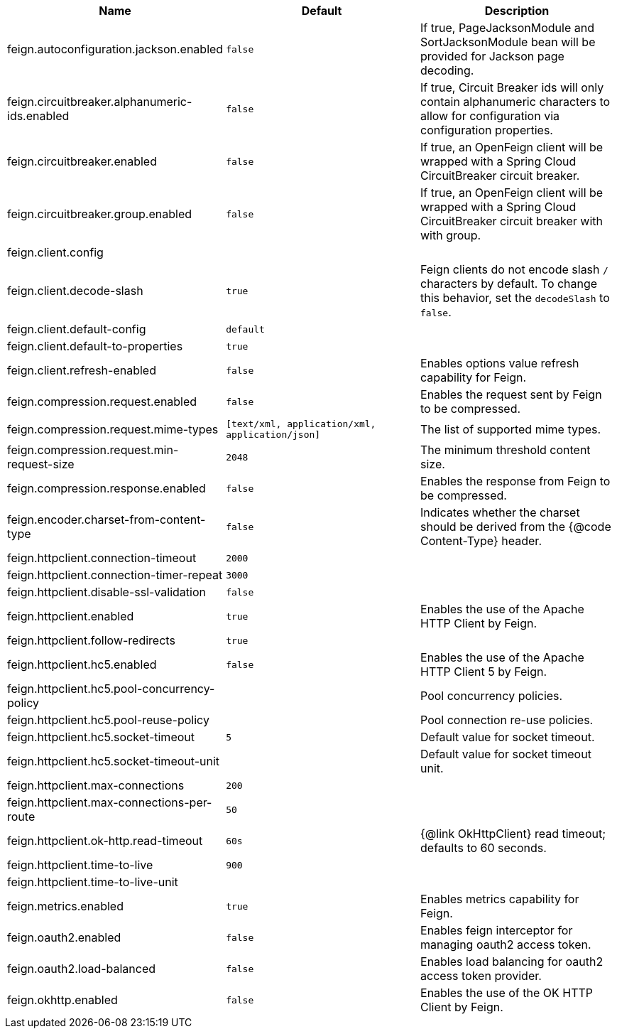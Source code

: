 |===
|Name | Default | Description

|feign.autoconfiguration.jackson.enabled | `+++false+++` | If true, PageJacksonModule and SortJacksonModule bean will be provided for Jackson page decoding.
|feign.circuitbreaker.alphanumeric-ids.enabled | `+++false+++` | If true, Circuit Breaker ids will only contain alphanumeric characters to allow for configuration via configuration properties.
|feign.circuitbreaker.enabled | `+++false+++` | If true, an OpenFeign client will be wrapped with a Spring Cloud CircuitBreaker circuit breaker.
|feign.circuitbreaker.group.enabled | `+++false+++` | If true, an OpenFeign client will be wrapped with a Spring Cloud CircuitBreaker circuit breaker with with group.
|feign.client.config |  | 
|feign.client.decode-slash | `+++true+++` | Feign clients do not encode slash `/` characters by default. To change this behavior, set the `decodeSlash` to `false`.
|feign.client.default-config | `+++default+++` | 
|feign.client.default-to-properties | `+++true+++` | 
|feign.client.refresh-enabled | `+++false+++` | Enables options value refresh capability for Feign.
|feign.compression.request.enabled | `+++false+++` | Enables the request sent by Feign to be compressed.
|feign.compression.request.mime-types | `+++[text/xml, application/xml, application/json]+++` | The list of supported mime types.
|feign.compression.request.min-request-size | `+++2048+++` | The minimum threshold content size.
|feign.compression.response.enabled | `+++false+++` | Enables the response from Feign to be compressed.
|feign.encoder.charset-from-content-type | `+++false+++` | Indicates whether the charset should be derived from the {@code Content-Type} header.
|feign.httpclient.connection-timeout | `+++2000+++` | 
|feign.httpclient.connection-timer-repeat | `+++3000+++` | 
|feign.httpclient.disable-ssl-validation | `+++false+++` | 
|feign.httpclient.enabled | `+++true+++` | Enables the use of the Apache HTTP Client by Feign.
|feign.httpclient.follow-redirects | `+++true+++` | 
|feign.httpclient.hc5.enabled | `+++false+++` | Enables the use of the Apache HTTP Client 5 by Feign.
|feign.httpclient.hc5.pool-concurrency-policy |  | Pool concurrency policies.
|feign.httpclient.hc5.pool-reuse-policy |  | Pool connection re-use policies.
|feign.httpclient.hc5.socket-timeout | `+++5+++` | Default value for socket timeout.
|feign.httpclient.hc5.socket-timeout-unit |  | Default value for socket timeout unit.
|feign.httpclient.max-connections | `+++200+++` | 
|feign.httpclient.max-connections-per-route | `+++50+++` | 
|feign.httpclient.ok-http.read-timeout | `+++60s+++` | {@link OkHttpClient} read timeout; defaults to 60 seconds.
|feign.httpclient.time-to-live | `+++900+++` | 
|feign.httpclient.time-to-live-unit |  | 
|feign.metrics.enabled | `+++true+++` | Enables metrics capability for Feign.
|feign.oauth2.enabled | `+++false+++` | Enables feign interceptor for managing oauth2 access token.
|feign.oauth2.load-balanced | `+++false+++` | Enables load balancing for oauth2 access token provider.
|feign.okhttp.enabled | `+++false+++` | Enables the use of the OK HTTP Client by Feign.

|===
